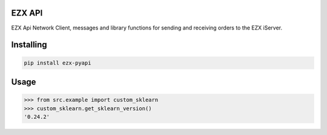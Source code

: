 EZX API
===============
EZX Api Network Client, messages and library functions for sending and receiving orders to the EZX iServer.

Installing
============

.. code-block:: bash

    pip install ezx-pyapi

Usage
=====

.. code-block:: bash

    >>> from src.example import custom_sklearn
    >>> custom_sklearn.get_sklearn_version()
    '0.24.2'